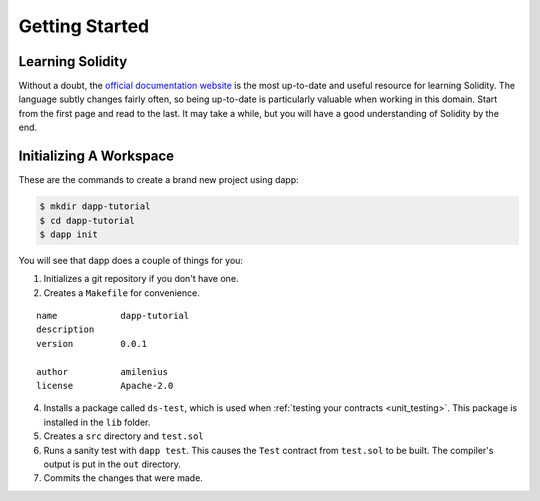 
###############
Getting Started
###############

Learning Solidity
-----------------

Without a doubt, the `official documentation website <https://solidity.readthedocs.io>`_ is the most up-to-date and useful resource for learning Solidity. The language subtly changes fairly often, so being up-to-date is particularly valuable when working in this domain. Start from the first page and read to the last. It may take a while, but you will have a good understanding of Solidity by the end.

Initializing A Workspace
------------------------

These are the commands to create a brand new project using dapp:

.. code:: bash

    $ mkdir dapp-tutorial
    $ cd dapp-tutorial
    $ dapp init

You will see that dapp does a couple of things for you:

1. Initializes a git repository if you don't have one.
2. Creates a ``Makefile`` for convenience.

::

    name            dapp-tutorial
    description
    version         0.0.1

    author          amilenius
    license         Apache-2.0

4. Installs a package called ``ds-test``, which is used when :ref:`testing your contracts <unit_testing>`. This package is installed in the ``lib`` folder.
5. Creates a ``src`` directory and ``test.sol``
6. Runs a sanity test with ``dapp test``. This causes the ``Test`` contract from ``test.sol`` to be built. The compiler's output is put in the ``out`` directory.
7. Commits the changes that were made.